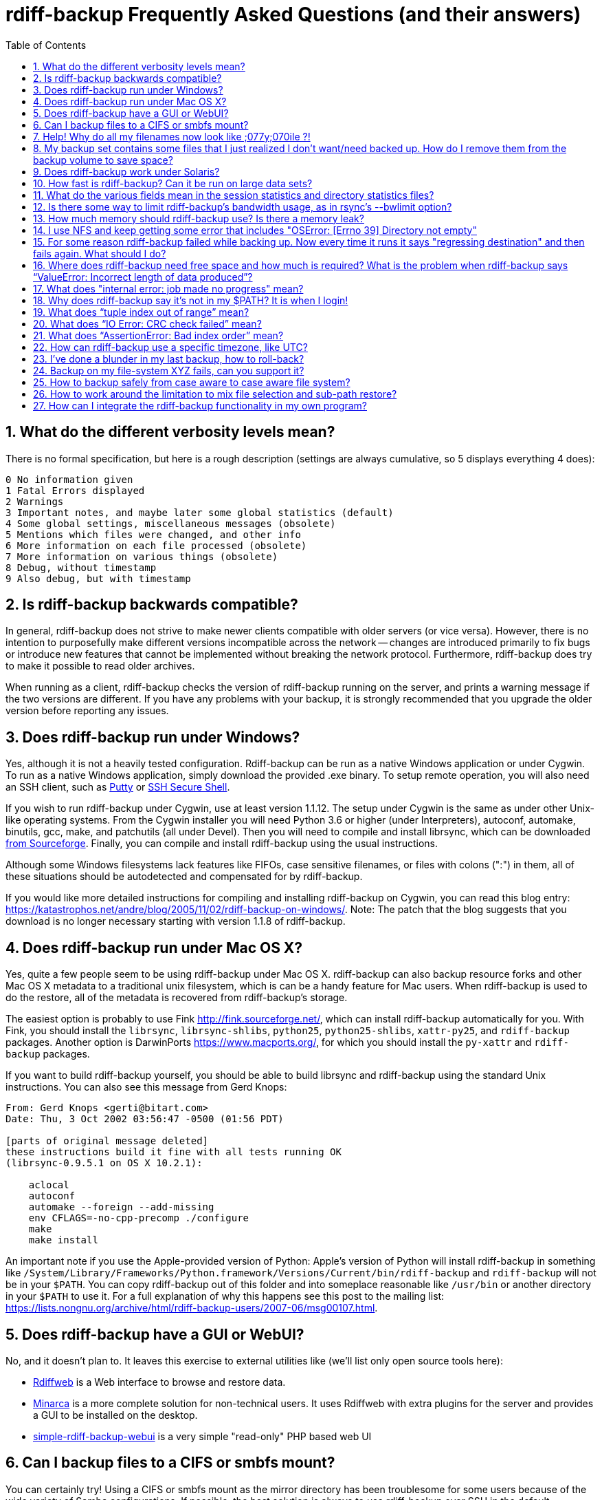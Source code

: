 = rdiff-backup Frequently Asked Questions (and their answers)
:pagetitle: rdiff-backup FAQ
:sectnums:
:toc:

== What do the different verbosity levels mean?

There is no formal specification, but here is a rough description (settings are always cumulative, so 5 displays everything 4 does):

 0 No information given
 1 Fatal Errors displayed
 2 Warnings
 3 Important notes, and maybe later some global statistics (default)
 4 Some global settings, miscellaneous messages (obsolete)
 5 Mentions which files were changed, and other info
 6 More information on each file processed (obsolete)
 7 More information on various things (obsolete)
 8 Debug, without timestamp
 9 Also debug, but with timestamp

== Is rdiff-backup backwards compatible?

In general, rdiff-backup does not strive to make newer clients compatible with older servers (or vice versa).
However, there is no intention to purposefully make different versions incompatible across the network -- changes are introduced primarily to fix bugs or introduce new features that cannot be implemented without breaking the network protocol.
Furthermore, rdiff-backup does try to make it possible to read older archives.

When running as a client, rdiff-backup checks the version of rdiff-backup running on the server, and prints a warning message if the two versions are different.
If you have any problems with your backup, it is strongly recommended that you upgrade the older version before reporting any issues.

== Does rdiff-backup run under Windows?

Yes, although it is not a heavily tested configuration.
Rdiff-backup can be run as a native Windows application or under Cygwin.
To run as a native Windows application, simply download the provided .exe binary.
To setup remote operation, you will also need an SSH client, such as https://www.chiark.greenend.org.uk/~sgtatham/putty/[Putty] or https://www.ssh.com[SSH Secure Shell].

If you wish to run rdiff-backup under Cygwin, use at least version 1.1.12.
The setup under Cygwin is the same as under other Unix-like operating systems.
From the Cygwin installer you will need Python 3.6 or higher (under Interpreters), autoconf, automake, binutils, gcc, make, and patchutils (all under Devel).
Then you will need to compile and install librsync, which can be downloaded https://sourceforge.net/project/showfiles.php?group_id=56125[from Sourceforge].
Finally, you can compile and install rdiff-backup using the usual instructions.

Although some Windows filesystems lack features like FIFOs, case sensitive filenames, or files with colons (":") in them, all of these situations should be autodetected and compensated for by rdiff-backup.

If you would like more detailed instructions for compiling and installing rdiff-backup on Cygwin, you can read this blog entry: https://katastrophos.net/andre/blog/2005/11/02/rdiff-backup-on-windows/.
Note: The patch that the blog suggests that you download is no longer necessary starting with version 1.1.8 of rdiff-backup.

== Does rdiff-backup run under Mac OS X?

Yes, quite a few people seem to be using rdiff-backup under Mac OS X.
rdiff-backup can also backup resource forks and other Mac OS X metadata to a traditional unix filesystem, which is can be a handy feature for Mac users.
When rdiff-backup is used to do the restore, all of the metadata is recovered from rdiff-backup's storage.

The easiest option is probably to use Fink http://fink.sourceforge.net/, which can install rdiff-backup automatically for you.
With Fink, you should install the `librsync`, `librsync-shlibs`, `python25`, `python25-shlibs`, `xattr-py25`, and `rdiff-backup` packages.
Another option is DarwinPorts https://www.macports.org/, for which you should install the `py-xattr` and `rdiff-backup` packages.

If you want to build rdiff-backup yourself, you should be able to build librsync and rdiff-backup using the standard Unix instructions.
You can also see this message from Gerd Knops:

....
From: Gerd Knops <gerti@bitart.com>
Date: Thu, 3 Oct 2002 03:56:47 -0500 (01:56 PDT)

[parts of original message deleted]
these instructions build it fine with all tests running OK
(librsync-0.9.5.1 on OS X 10.2.1):

    aclocal
    autoconf
    automake --foreign --add-missing
    env CFLAGS=-no-cpp-precomp ./configure
    make
    make install
....

An important note if you use the Apple-provided version of Python: Apple's version of Python will install rdiff-backup in something like `/System/Library/Frameworks/Python.framework/Versions/Current/bin/rdiff-backup` and `rdiff-backup` will not be in your `$PATH`.
You can copy rdiff-backup out of this folder and into someplace reasonable like `/usr/bin` or another directory in your `$PATH` to use it.
For a full explanation of why this happens see this post to the mailing list: https://lists.nongnu.org/archive/html/rdiff-backup-users/2007-06/msg00107.html.

== Does rdiff-backup have a GUI or WebUI?

No, and it doesn't plan to.
It leaves this exercise to external utilities like (we'll list only open source tools here):

* https://rdiffweb.org/[Rdiffweb] is a Web interface to browse and restore data.
* https://minarca.org/[Minarca] is a more complete solution for non-technical users.
It uses Rdiffweb with extra plugins for the server and provides a GUI to be installed on the desktop.
* https://github.com/schaeferservices/simple-rdiff-backup-webui[simple-rdiff-backup-webui] is a very simple "read-only" PHP based web UI

== Can I backup files to a CIFS or smbfs mount?

You can certainly try!
Using a CIFS or smbfs mount as the mirror directory has been troublesome for some users because of the wide variety of Samba configurations.
If possible, the best solution is always to use rdiff-backup over SSH in the default configuration.
Using rdiff-backup in the default configuration is also guaranteed to be faster because there is lower network utilization.
Rdiff-backup uses the rsync algorithm to minimize the amount of bandwidth consumed.
By using smbfs or CIFS, the complete file is transferred over the network.

Under both Linux and Mac OS X, smbfs seems to be working quite well.
However, it has a 2 GB file limit and is deprecated on Linux.
CIFS users sometimes experience one of these common errors:

 ** rdiff-backup fails to run, printing an exception about "`assert not upper_a.lstat()`" failing.
This can be resolved by unmounting the share, running the following command as root:\ `$ echo 0 > /proc/fs/cifs/LookupCacheEnabled`\ and then remounting the CIFS share.\ \
 ** If filenames in the mirror directory have some characters transformed to a '?' instead of remaining the expected Unicode character, you will need to adjust the `iocharset=` mount option.
This happens because the server is using a codepage with only partial Unicode support and is not translating characters correctly.
See the mount.cifs man page for more information.
Using smbfs can also improve this situation since it has both an `iocharset=` and a `codepage=` option.
 ** If you have trouble with filenames containing a colon ':', or another reserved Windows character, try using the `mapchars` option to the CIFS mount.
At least one user has reported success when using this option while mounting a NAS system via CIFS.
See the mount.cifs man page for more information.\ \
 ** Other CIFS mount options which may be helpful include `nocase`, `directio`, and `sfu`.
Also, try changing the value of `/proc/fs/cifs/LinuxExtensionsEnabled` (requires remount).
A user with a DroboShare reported that `-o mapchars,nocase,directio` worked for that NAS appliance.

If you're still having trouble backing up to a CIFS or smbfs mount, try searching the https://lists.gnu.org/archive/html/rdiff-backup-users/[mailing-list archives] and then sending further questions to the list.

== Help! Why do all my filenames now look like ;077y;070ile ?!

When backing up from a case-sensitive filesystem to a case-insensitive filesystem (such as Mac's HFS+ or Windows's FAT32 or NTFS), rdiff-backup escapes uppercase characters in filenames to make sure that no files are accidentally overwritten.
When a filesystem is case-preserving but case-insensitive, it means that it remembers that a file is named "Foo" but doesn't distinguish between "Foo", "foo", "foO", "fOo", etc.
However, filesystems such as Linux's ext3 do treat these names as separate files.

Imagine you have a Linux directory with two files, "bar" and "BAR", and you copy them to a Mac system.
You will wind up with only one file (!) since HFS+ doesn't distinguish between the names, and the second file copied will overwrite the first.
Therefore, when rdiff-backup copies files from case-sensitive to case-insensitive filesystems, it escapes the uppercase characters (eg, "M" is replaced with ";077", and "F" with ";070") so that no filename conflicts occur.
Upon restore (from the Mac backup server to the Linux system), the filenames are unquoted and you will get "MyFile" back.

== My backup set contains some files that I just realized I don't want/need backed up.  How do I remove them from the backup volume to save space?

The only official way to remove files from an rdiff-backup repository is by letting them expire using the --remove-older-than option.
Deleting increments from the rdiff-backup-data directory will prevent you from recovering those files, but shouldn't prevent the rest of the repository from being restored.

== Does rdiff-backup work under Solaris?

There may be a problem with rdiff-backup and Solaris' libthread.
Adding "ulimit -n unlimited" may fix the problem though.
Here is a post by Kevin Spicer on the subject:

....
Subject: RE: Crash report....still not^H^H^H working
From: "Spicer, Kevin" <kevin.spicer@bmrb.co.uk>
Date: Sat, 11 May 2002 23:36:42 +0100
To: rdiff-backup@keywest.Stanford.EDU

Quick mail to follow up on this..
My rdiff backup (on Solaris 2.6 if you remember) has now worked
reliably for nearly two weeks after I added...

    ulimit -n unlimited

to the start of my cron job and created a wrapper script on the remote
machine which looked like this...

    ulimit -n unlimited
    rdiff-backup --server
    exit

And changed the remote schema on the command line of rdiff-backup to
call the wrapper script rather than rdiff-backup itself on the remote
machine.  As for the /dev/zero thing I've done a bit of Googleing and
it seems that /dev/zero is used internally by libthread on Solaris
(which doesn't really explain why its opening more than 64 files - but
at least I think I've now got round it).
....

== How fast is rdiff-backup? Can it be run on large data sets?

rdiff-backup can be limited by the CPU, disk IO, or available bandwidth, and the length of a session can be affected by the amount of data, how much the data changed, and how many files are present.
That said, in the typical case the number/size of changed files is relatively small compared to that of unchanged files, and rdiff-backup is often either CPU or bandwidth bound, and takes time proportional to the total number of files.
Initial mirrorings will usually be bandwidth or disk bound, and will take much longer than subsequent updates.

To give one arbitrary data point, when I back up my personal HD locally (about 36GB, 530000 files, maybe 500 MB turnover, Athlon 2000, 7200 IDE disks, version 0.12.2) rdiff-backup takes about 15 minutes and is usually CPU bound.

== What do the various fields mean in the session statistics and directory statistics files?

Let's examine an example session statistics file:

 StartTime 1028200920.44 (Thu Aug  1 04:22:00 2002)
 EndTime 1028203082.77 (Thu Aug  1 04:58:02 2002)
 ElapsedTime 2162.33 (36 minutes 2.33 seconds)
 SourceFiles 494619
 SourceFileSize 8535991560 (7.95 GB)
 MirrorFiles 493797
 MirrorFileSize 8521756994 (7.94 GB)
 NewFiles 1053
 NewFileSize 23601632 (22.5 MB)
 DeletedFiles 231
 DeletedFileSize 10346238 (9.87 MB)
 ChangedFiles 572
 ChangedSourceSize 86207321 (82.2 MB)
 ChangedMirrorSize 85228149 (81.3 MB)
 IncrementFiles 1857
 IncrementFileSize 13799799 (13.2 MB)
 TotalDestinationSizeChange 28034365 (26.7 MB)
 Errors 0

StartTime and EndTime are measured in seconds since the epoch.
ElapsedTime is just EndTime - StartTime, the length of the rdiff-backup session.

SourceFiles are the number of files found in the source directory, and SourceFileSize is the total size of those files.
MirrorFiles are the number of files found in the mirror directory (not including the rdiff-backup-data directory) and MirrorFileSize is the total size of those files.
All sizes are in bytes.
If the source directory hasn't changed since the last backup, MirrorFiles == SourceFiles and SourceFileSize == MirrorFileSize.

NewFiles and NewFileSize are the total number and size of the files found in the source directory but not in the mirror directory.
They are new as of the last backup.

DeletedFiles and DeletedFileSize are the total number and size of the files found in the mirror directory but not the source directory.
They have been deleted since the last backup.

ChangedFiles are the number of files that exist both on the mirror and on the source directories and have changed since the previous backup.
ChangedSourceSize is their total size on the source directory, and ChangedMirrorSize is their total size on the mirror directory.

IncrementFiles is the number of increment files written to the rdiff-backup-data directory, and IncrementFileSize is their total size.
Generally one increment file will be written for every new, deleted, and changed file.

TotalDestinationSizeChange is the number of bytes the destination directory as a whole (mirror portion and rdiff-backup-data directory) has grown during the given rdiff-backup session.
This is usually close to IncrementFileSize + NewFileSize - DeletedFileSize + ChangedSourceSize - ChangedMirrorSize, but it also includes the space taken up by the hardlink_data file to record hard links.

== Is there some way to limit rdiff-backup's bandwidth usage, as in rsync's --bwlimit option?

There is no internal rdiff-backup option to do this.
However, external utilities such as https://www.cons.org/cracauer/cstream.html[cstream] can be used to monitor bandwidth explicitly.
trevor\@tecnopolis.ca writes:

....
rdiff-backup --remote-schema
  'cstream -v 1 -t 10000 | ssh %s '\''rdiff-backup --server'\'' | cstream -t 20000'
  'netbak@foo.bar.com::/mnt/backup' localbakdir

(must run from a bsh-type shell, not a csh type)

That would apply a limit in both directions [10000 bytes/sec outgoing,
20000 bytes/sec incoming].  I don't think you'd ever really want to do
this though as really you just want to limit it in one direction.
Also, note how I only -v 1 in one direction.  You probably don't want
to output stats for both directions as it will confuse whatever script
you have parsing the output.  I guess it wouldn't hurt for manual runs
however.
....

To only limit bandwidth in one directory, simply remove one of the cstream commands.
Two cstream caveats may be worth mentioning:

 .. Because cstream is limiting the uncompressed data heading into or out of ssh, if ssh compression is turned on, cstream may be overly restrictive.
 .. cstream may be "bursty", limiting average bandwidth but allowing rdiff-backup to exceed it for significant periods.


Another option is to limit bandwidth at a lower (and perhaps more appropriate) level.
Adam Lazur mentions https://lartc.org/wondershaper/[The Wonder Shaper].

== How much memory should rdiff-backup use? Is there a memory leak?

The amount of memory rdiff-backup uses should not depend much on the size of directories being processed.
Keeping track of hard links may use up memory, so if you have, say, hundreds of thousands of files hard linked together, rdiff-backup may need tens of MB.

If rdiff-backup seems to be leaking memory, it is probably because it is using an early version of librsync.
*librsync 0.9.5 leaks lots of memory.* Later versions should not leak and are available from the https://sourceforge.net/projects/librsync/[librsync homepage].

== I use NFS and keep getting some error that includes "OSError: [Errno 39] Directory not empty"

Several users have reported seeing errors that contain lines like this:

 File "/usr/lib/python2.2/site-packages/rdiff_backup/rpath.py",
     line 661, in rmdir
 OSError: [Errno 39] Directory not empty:
     '/nfs/backup/redfish/win/Program Files/Common Files/GMT/Banners/11132'
 Exception exceptions.TypeError: "'NoneType' object is not callable"
      in <bound method GzipFile.__del__ of

All of these users were backing up onto NFS (Network File System).
I think this is probably a bug in NFS, although tell me if you know how to make rdiff-backup more NFS-friendly.
To avoid this problem, run rdiff-backup locally on both ends instead of over NFS.
This should be faster anyway.

== For some reason rdiff-backup failed while backing up. Now every time it runs it says "regressing destination" and then fails again.  What should I do?

Firstly, this shouldn't happen.
If it does, it indicates a corrupted destination directory, a bug in rdiff-backup, or some other serious recurring problem.

However, here is a workaround that you might want to use, even though it probably won't solve the underlying problem: In the destination's rdiff-backup-data directory, there should be two "current_mirror" files, for instance:

 current_mirror.2003-09-07T16:43:00-07:00.data
 current_mirror.2003-09-08T04:22:01-07:00.data

Delete the one with the earlier date.
Also move the mirror_metadata file with the later date out of the way, because it probably didn't get written correctly because that session was aborted:

 mv mirror_metadata.2003-09-08T04:22:01-07:00.snapshot.gz aborted-metadata.2003-09-08T04:22:01-07:00.snapshot.gz

The next time rdiff-backup runs it won't try regressing the destination.
Metadata will be read from the file system, which may result in some extra files being backed up, but there shouldn't be any data loss.

== Where does rdiff-backup need free space and how much is required? What is the problem when rdiff-backup says "`ValueError: Incorrect length of data produced`"?

When backing up, rdiff-backup needs free space in the mirror directory.
The amount of free space required is usually a bit more than the size of the file getting backed up, but can be as much as twice the size of the current file.
For instance, suppose you ran `rdiff-backup foo bar` and the largest file, `foo/largefile`, was 1GB.
Then rdiff-backup would need 1+GB of free space in the `bar` directory.

When restoring or regressing, rdiff-backup needs free space in the default temp directory.
Under unix systems this is usually the `/tmp` directory.
The temp directory that rdiff-backup uses can be set using the `--tempdir` and `--remote-tempdir` options available in versions 1.1.13 and newer.
See the entry for `tempfile.tempdir` in the https://docs.python.org/3/library/tempfile.html[Python tempfile docs] for more information on the default temp directory.
The amount of free space required can vary, but it usually about the size of the largest file being restored.

Usually free space errors are intelligible, like `IOError: [Errno 28] No space left on device` or similar.
However, due to a gzip quirk they may look like `ValueError: Incorrect length of data produced`.

== What does "internal error: job made no progress" mean?

This error happens due to a bug in `librsync` that prevents it from handling files greater than 4 GB in some situations, such as when transferring between a 32-bit host and a 64-bit host.
https://sourceforge.net/tracker/index.php?func=detail&aid=1439412&group_id=56125&atid=479441[A patch is available] from the librsync project page on Sourceforge.
The https://sourceforge.net/cvs/?group_id=56125[CVS version] of librsync also contains the patch.
More information is also available in https://bugs.debian.org/cgi-bin/bugreport.cgi?bug=355178[Debian bug report #355178].

== Why does rdiff-backup say it's not in my $PATH? It is when I login!

If you get an error like `sh: line1: rdiff-backup: command not found`, but rdiff-backup _is_ in your `$PATH` when you login to the remote host, it is happening because the value of bash's `$PATH` is set differently when you login to an interactive shell than when you run a command remotely via SSH.
For more information, read the https://linux.die.net/man/1/bash[bash manpage] and look at your `.bashrc` and `.bash_profile` files.

In particular, this can happen if rdiff-backup was installed via Fink on a remote Mac OS X system.
`/sw/bin` is magically added to your `$PATH` by the script `/sw/bin/init.sh` when you login with an interactive shell.
Fink did this behind the scenes when you set it up.
Simply add `/sw/bin` to your path manually, or copy rdiff-backup to a directory that is in your `$PATH`.

== What does "`tuple index out of range`" mean?

If you see the error "`tuple index out of range`" after running a command like:\ \ `$ rdiff-backup -l /path/to/backup/rdiff-backup-data/`\ \ then the solution is to simply remove the extra "rdiff-backup-data" from the end of the path.
The list increments option, and others like it, take the path to the repository, not the path to the rdiff-backup-data directory.
In the above example, you should run again with:\ \ `$ rdiff-backup -l /path/to/backup`\ \ If you get this error message for an unrelated reason, try contacting the mailing list.

== What does "`IO Error: CRC check failed`" mean?

This error message means that a https://en.wikipedia.org/wiki/Cyclic_redundancy_check[Cyclic Redundancy Check] failed during some operation, most likely while gzip'ing or un-gzip'ing a file.
Possible causes of this error include an incomplete gzip operation, and hardware failure.
A brute-force way to recover from this error is to remove the rdiff-backup-data directory.
However, this will remove all of your past increments.
A better approach may be to delete the particular file that is causing the problem.
A command like:\ \ `$ find rdiff-backup-data -type f -name \*.gz -print0 | xargs -0r gzip --test`\ \ will find the failing file.
For more information on this approach, see this mailing list post: https://lists.nongnu.org/archive/html/rdiff-backup-users/2007-11/msg00008.html.

== What does "`AssertionError: Bad index order`" mean?

If rdiff-backup fails with the message "`AssertionError: Bad index order`," it could be because the files in a directory have changed while rdiff-backup is running.
Possible ways of dealing with this situation include implementing filesystem snapshots using the volume manager, excluding the offending directory, or suspending the process that is changing the directory.
After the text "Bad index order", the error message will indicate which files have caused the problem.

If you get this message for an unrelated reason, try contacting the mailing list.

== How can rdiff-backup use a specific timezone, like UTC?

Like other Unix and Python programs, rdiff-backup respects the `TZ` environment variable, which can be used to temporarily change the timezone.
On Unix, for UTC, simply set `TZ=UTC` in your shell, or prepend ``TZ=UTC `` to the command line used to run rdiff-backup.
On Windows, set the `TZ` environment variable with the `set TZ=UTC` command in the `Cmd.exe` command interpreter (or in a batch script), or with `$env:TZ='UTC'` in PowerShell.
If you want to use a different timezone than UTC, you can refer to the https://docs.microsoft.com/en-us/cpp/c-runtime-library/reference/tzset#remarks[`_tzset` CRT documentation] which describes in detail the format Windows expects for the value of the `TZ` variable.

== I've done a blunder in my last backup, how to roll-back?

If you've done something wrong in your last back-up, you have potentially two solutions to get rid of it.
If you've backed-up a file or directory you shouldn't have backed-up, you can remove it again using `rdiff-backup-delete <repo>/<file-or-dir>`;
beware that _all_ files, including all earlier versions, will be removed without any question back!
If the situation is more complicated, you might want to have a look at https://www.timedicer.co.uk/programs/help/rdiff-backup-regress.sh.php[rdiff-backup-regress] which completely removes the last made backup, but beware that regression takes a long time.
Note that we made a copy of this nice utility, placed under `tools/misc` in our Git repo, just to be sure it doesn't get lost.

== Backup on my file-system XYZ fails, can you support it?

rdiff-backup expects certain qualities from a file system and checks for them.
Experience shows that some file systems do fail these tests (or even at runtime) and can't be supported: how could you rely on your backup if rdiff-backup can't rely on the file system?

The list might grow but issues are currently known with especially slow combinations like:

* Fuse-exFAT (the newer kernel version seems fine though)
* "complex" file systems on a NAS (e.g. ZFS on SMB or NFS)
* SSHFS

NOTE: using a Samba/SMB/CIFS share in version `vers=1.0` also causes issues, because features, like ACL support, are not properly detected.
If you get a lot of exceptions '[Errno 13] Permission denied' with info verbosity, you're probably impacted and might want to change the protocol version.

== How to backup safely from case aware to case aware file system?

File systems like VFAT or NTFS are what I call case aware file systems:
they are "officially" case insensitive but they store file names in a case sensitive manner.

This becomes a https://github.com/rdiff-backup/rdiff-backup/issues/11[problem for rdiff-backup if a file is renamed in a case sensitive manner] (e.g. from `MyFile` to `mYfIlE`) because it doesn't recognize them as the same file, but the target file system doesn't accept both files next to each other.

You can either:

. make sure that files are not renamed in such a manner (this doesn't happen that often)
. or you backup _from the beginning_ using the option `--override-chars-to-quote 'A-Z-"*/:<>?\\|;'`, which makes sure that capital letters (and other "strange" characters) are quoted so that there is no name collision on the file system.
+
CAUTION: remember that you can't change the quoting once a backup repository has been setup, so that you might need to create a new one.

== How to work around the limitation to mix file selection and sub-path restore?

Since rdiff-backup 2.1+, a command like `rdiff-backup restore --include myrestore/subdir/somefile --exclude '**' myrepo/subdir myrestore/subdir` isn't possible anymore, because it could lead to https://github.com/rdiff-backup/rdiff-backup/issues/463[data loss].
Such calls are anyway equivalent to something like `rdiff-backup restore --include myrestore/subdir/somefile --exclude '**' myrepo myrestore`.
This means that the new limitation doesn't imply a loss in feature, it only enforces a new approach without risk of losing data.

== How can I integrate the rdiff-backup functionality in my own program?

It can be as easy as importing the `rdiffbackup.run` module and starting the function `rdiffbackup.run.main_run` with the usual command line parameters as list parameter.

The `rdiff-backup` script itself doesn't do it much differently and looks in a simplified manner like this:

[source,python]
----
import rdiffbackup.run
if __name__ == "__main__":
    sys.exit(rdiffbackup.run.main_run(sys.argv[:1]))
----

CAUTION: there is no guarantee as this stage that the `main_run` function can be called more than once in the same program.
The risk is mainly because it makes extensive use of global variables.
Pull requests are more than welcome to fix the issue and make integration easier.
